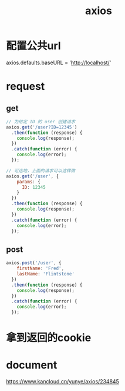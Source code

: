 #+TITLE: axios
#+STARTUP: indent
* 配置公共url
axios.defaults.baseURL = 'http://localhost/'
* request
** get
#+BEGIN_SRC javascript
// 为给定 ID 的 user 创建请求
axios.get('/user?ID=12345')
  .then(function (response) {
    console.log(response);
  })
  .catch(function (error) {
    console.log(error);
  });

// 可选地，上面的请求可以这样做
axios.get('/user', {
    params: {
      ID: 12345
    }
  })
  .then(function (response) {
    console.log(response);
  })
  .catch(function (error) {
    console.log(error);
  });
#+END_SRC
** post
#+BEGIN_SRC javascript
axios.post('/user', {
    firstName: 'Fred',
    lastName: 'Flintstone'
  })
  .then(function (response) {
    console.log(response);
  })
  .catch(function (error) {
    console.log(error);
  });
#+END_SRC
* 拿到返回的cookie
* document
https://www.kancloud.cn/yunye/axios/234845